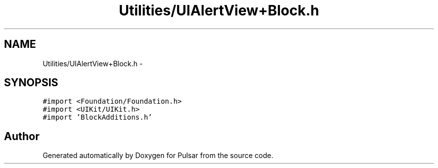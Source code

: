 .TH "Utilities/UIAlertView+Block.h" 3 "Sat Aug 30 2014" "Pulsar" \" -*- nroff -*-
.ad l
.nh
.SH NAME
Utilities/UIAlertView+Block.h \- 
.SH SYNOPSIS
.br
.PP
\fC#import <Foundation/Foundation\&.h>\fP
.br
\fC#import <UIKit/UIKit\&.h>\fP
.br
\fC#import 'BlockAdditions\&.h'\fP
.br

.SH "Author"
.PP 
Generated automatically by Doxygen for Pulsar from the source code\&.
